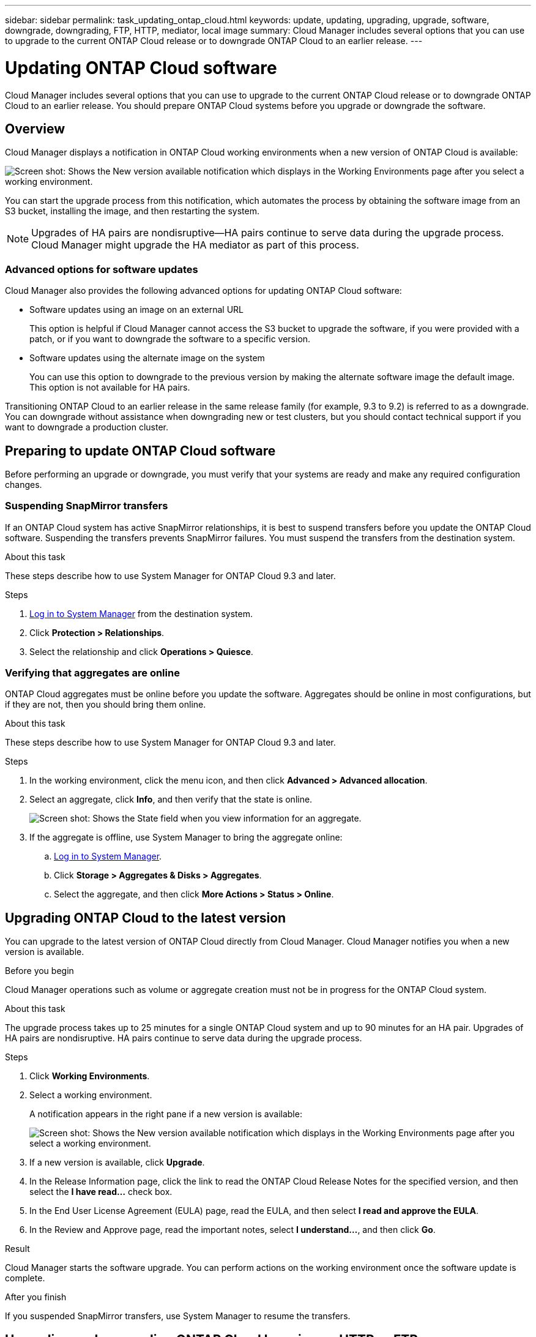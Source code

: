 ---
sidebar: sidebar
permalink: task_updating_ontap_cloud.html
keywords: update, updating, upgrading, upgrade, software, downgrade, downgrading, FTP, HTTP, mediator, local image
summary: Cloud Manager includes several options that you can use to upgrade to the current ONTAP Cloud release or to downgrade ONTAP Cloud to an earlier release.
---

= Updating ONTAP Cloud software
:toc: macro
:toclevels: 1
:hardbreaks:
:nofooter:
:icons: font
:linkattrs:
:imagesdir: ./media/

[.lead]

Cloud Manager includes several options that you can use to upgrade to the current ONTAP Cloud release or to downgrade ONTAP Cloud to an earlier release. You should prepare ONTAP Cloud systems before you upgrade or downgrade the software.

toc::[]

== Overview

Cloud Manager displays a notification in ONTAP Cloud working environments when a new version of ONTAP Cloud is available:

image:screenshot_cot_upgrade.gif[Screen shot: Shows the New version available notification which displays in the Working Environments page after you select a working environment.]

You can start the upgrade process from this notification, which automates the process by obtaining the software image from an S3 bucket, installing the image, and then restarting the system.

NOTE: Upgrades of HA pairs are nondisruptive--HA pairs continue to serve data during the upgrade process.
Cloud Manager might upgrade the HA mediator as part of this process.

=== Advanced options for software updates

Cloud Manager also provides the following advanced options for updating ONTAP Cloud software:

* Software updates using an image on an external URL
+
This option is helpful if Cloud Manager cannot access the S3 bucket to upgrade the software, if you were provided with a patch, or if you want to downgrade the software to a specific version.

* Software updates using the alternate image on the system
+
You can use this option to downgrade to the previous version by making the alternate software image the default image. This option is not available for HA pairs.

Transitioning ONTAP Cloud to an earlier release in the same release family (for example, 9.3 to 9.2) is referred to as a downgrade. You can downgrade without assistance when downgrading new or test clusters, but you should contact technical support if you want to downgrade a production cluster.

== Preparing to update ONTAP Cloud software

Before performing an upgrade or downgrade, you must verify that your systems are ready and make any required configuration changes.

=== Suspending SnapMirror transfers

If an ONTAP Cloud system has active SnapMirror relationships, it is best to suspend transfers before you update the ONTAP Cloud software. Suspending the transfers prevents SnapMirror failures. You must suspend the transfers from the destination system.

.About this task

These steps describe how to use System Manager for ONTAP Cloud 9.3 and later.

.Steps

. link:task_connecting_to_otc.html[Log in to System Manager] from the destination system.

. Click *Protection > Relationships*.

. Select the relationship and click *Operations > Quiesce*.

=== Verifying that aggregates are online

ONTAP Cloud aggregates must be online before you update the software. Aggregates should be online in most configurations, but if they are not, then you should bring them online.

.About this task

These steps describe how to use System Manager for ONTAP Cloud 9.3 and later.

.Steps

. In the working environment, click the menu icon, and then click *Advanced > Advanced allocation*.

. Select an aggregate, click *Info*, and then verify that the state is online.
+
image:screenshot_aggr_state.gif[Screen shot: Shows the State field when you view information for an aggregate.]

. If the aggregate is offline, use System Manager to bring the aggregate online:

.. link:task_connecting_to_otc.html[Log in to System Manager].

.. Click *Storage > Aggregates & Disks > Aggregates*.

.. Select the aggregate, and then click *More Actions > Status > Online*.

== Upgrading ONTAP Cloud to the latest version

You can upgrade to the latest version of ONTAP Cloud directly from Cloud Manager. Cloud Manager notifies you when a new version is available.

.Before you begin

Cloud Manager operations such as volume or aggregate creation must not be in progress for the ONTAP Cloud system.

.About this task

The upgrade process takes up to 25 minutes for a single ONTAP Cloud system and up to 90 minutes for an HA pair. Upgrades of HA pairs are nondisruptive. HA pairs continue to serve data during the upgrade process.

.Steps

. Click *Working Environments*.

. Select a working environment.
+
A notification appears in the right pane if a new version is available:
+
image:screenshot_cot_upgrade.gif[Screen shot: Shows the New version available notification which displays in the Working Environments page after you select a working environment.]

. If a new version is available, click *Upgrade*.

. In the Release Information page, click the link to read the ONTAP Cloud Release Notes for the specified version, and then select the *I have read...* check box.

. In the End User License Agreement (EULA) page, read the EULA, and then select *I read and approve the EULA*.

. In the Review and Approve page, read the important notes, select *I understand...*, and then click *Go*.

.Result

Cloud Manager starts the software upgrade. You can perform actions on the working environment once the software update is complete.

.After you finish

If you suspended SnapMirror transfers, use System Manager to resume the transfers.

== Upgrading or downgrading ONTAP Cloud by using an HTTP or FTP server

You can place the ONTAP Cloud software image on an HTTP or FTP server and then initiate the software update from Cloud Manager. You might use this option if Cloud Manager cannot access the S3 bucket to upgrade the software or if you want to downgrade the software.

.About this task

This upgrade or downgrade process takes up to 25 minutes for a single ONTAP Cloud system and up to 90 minutes for an HA pair. Upgrades and downgrades of HA pairs are nondisruptive. HA pairs continue to serve data during the process.

.Steps

. Set up an HTTP server or FTP server that can host the ONTAP Cloud software image.

. If you have a VPN connection to the VPC, you can place the ONTAP Cloud software image on an HTTP server or FTP server in your own network. Otherwise, you must place the file on an HTTP server or FTP server in AWS.

. If you use your own security group for ONTAP Cloud instances, ensure that the outbound rules allow HTTP or FTP connections so ONTAP Cloud can access the software image.
+
NOTE: The predefined ONTAP Cloud security group allows outbound HTTP and FTP connections by default.

. Obtain the software image from http://mysupport.netapp.com/NOW/cgi-bin/software[NetApp Downloads: Software^].

. Copy the software image to the directory on the HTTP or FTP server from which the file will be served.

. From the working environment in Cloud Manager, click the menu icon, and then click *Advanced > Update ONTAP Cloud software*.

. On the Update ONTAP Cloud software page, choose *Select an image available from a URL*, enter the URL, and then click *Change Image*.

. Click *Proceed* to confirm.

.Result

Cloud Manager starts the software update. You can perform actions on the working environment once the software update is complete.

.After you finish

If you suspended SnapMirror transfers, use System Manager to resume the transfers.

== Downgrading ONTAP Cloud by using a local image

Each ONTAP Cloud system can hold two software images: the current image that is running, and an alternate image that you can boot. Cloud Manager can change the alternate image to be the default image. You can use this option to downgrade to the previous version of ONTAP Cloud, if you are experiencing issues with the current image.

.About this task

This downgrade process is available for single ONTAP Cloud systems only. It is not available for HA pairs. The process takes the ONTAP Cloud system offline for up to 25 minutes.

.Steps

. From the working environment, click the menu icon, and then click *Advanced > Update ONTAP Cloud software*.

. On the Update ONTAP Cloud software page, select the alternate image, and then click *Change Image*.

. Click *Proceed* to confirm.

.Result

Cloud Manager starts the software update. You can perform actions on the working environment once the software update is complete.

.After you finish

If you suspended SnapMirror transfers, use System Manager to resume the transfers.
